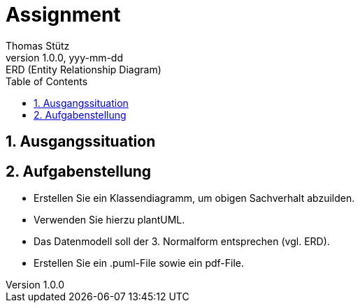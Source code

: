 = Assignment
Thomas Stütz
1.0.0, yyy-mm-dd: ERD (Entity Relationship Diagram)
ifndef::imagesdir[:imagesdir: images]
//:toc-placement!:  // prevents the generation of the doc at this position, so it can be printed afterwards
:sourcedir: ../src/main/java
:icons: font
:experimental:
:sectnums:    // Nummerierung der Überschriften / section numbering
:toc: left



== Ausgangssituation

== Aufgabenstellung

* Erstellen Sie ein Klassendiagramm, um obigen Sachverhalt abzuilden.
* Verwenden Sie hierzu plantUML.
* Das Datenmodell soll der 3. Normalform entsprechen (vgl. ERD).
* Erstellen Sie ein .puml-File sowie ein pdf-File.

